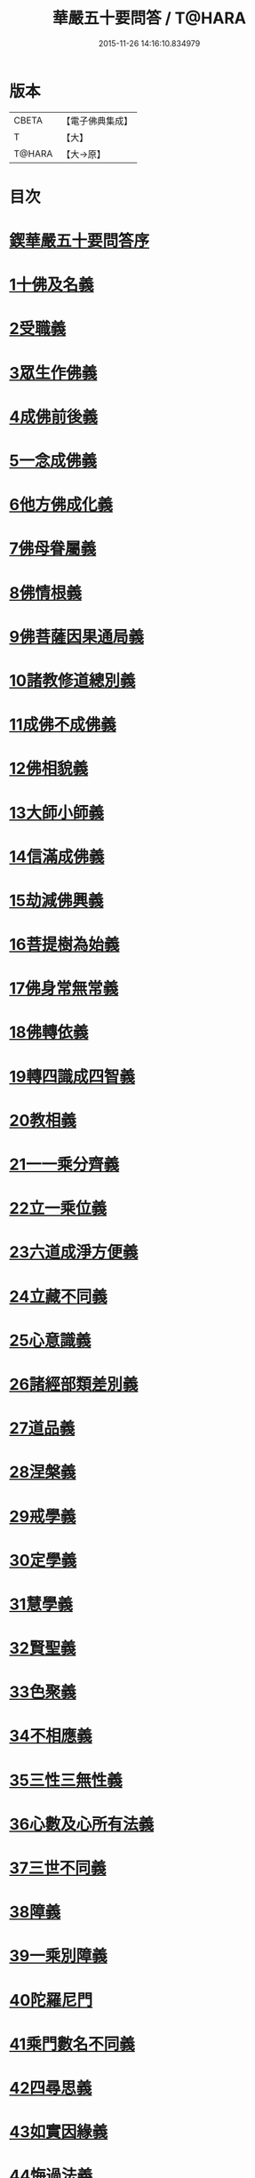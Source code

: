 #+TITLE: 華嚴五十要問答 / T@HARA
#+DATE: 2015-11-26 14:16:10.834979
* 版本
 |     CBETA|【電子佛典集成】|
 |         T|【大】     |
 |    T@HARA|【大→原】   |

* 目次
* [[file:KR6e0083_001.txt::001-0519a3][鍥華嚴五十要問答序]]
* [[file:KR6e0083_001.txt::001-0519a26][1十佛及名義]]
* [[file:KR6e0083_001.txt::0519b26][2受職義]]
* [[file:KR6e0083_001.txt::0519c2][3眾生作佛義]]
* [[file:KR6e0083_001.txt::0519c16][4成佛前後義]]
* [[file:KR6e0083_001.txt::0519c26][5一念成佛義]]
* [[file:KR6e0083_001.txt::0520a10][6他方佛成化義]]
* [[file:KR6e0083_001.txt::0520a24][7佛母眷屬義]]
* [[file:KR6e0083_001.txt::0520b14][8佛情根義]]
* [[file:KR6e0083_001.txt::0520b26][9佛菩薩因果通局義]]
* [[file:KR6e0083_001.txt::0520c10][10諸教修道總別義]]
* [[file:KR6e0083_001.txt::0520c23][11成佛不成佛義]]
* [[file:KR6e0083_001.txt::0521a4][12佛相貌義]]
* [[file:KR6e0083_001.txt::0521a9][13大師小師義]]
* [[file:KR6e0083_001.txt::0521a16][14信滿成佛義]]
* [[file:KR6e0083_001.txt::0521a23][15劫減佛興義]]
* [[file:KR6e0083_001.txt::0521a28][16菩提樹為始義]]
* [[file:KR6e0083_001.txt::0521b5][17佛身常無常義]]
* [[file:KR6e0083_001.txt::0521b14][18佛轉依義]]
* [[file:KR6e0083_001.txt::0521b26][19轉四識成四智義]]
* [[file:KR6e0083_001.txt::0522a18][20教相義]]
* [[file:KR6e0083_001.txt::0522b1][21一一乘分齊義]]
* [[file:KR6e0083_001.txt::0522b12][22立一乘位義]]
* [[file:KR6e0083_001.txt::0522b22][23六道成淨方便義]]
* [[file:KR6e0083_001.txt::0522b27][24立藏不同義]]
* [[file:KR6e0083_001.txt::0522c6][25心意識義]]
* [[file:KR6e0083_001.txt::0523a27][26諸經部類差別義]]
* [[file:KR6e0083_001.txt::0523b13][27道品義]]
* [[file:KR6e0083_001.txt::0523b22][28涅槃義]]
* [[file:KR6e0083_001.txt::0523c6][29戒學義]]
* [[file:KR6e0083_001.txt::0523c17][30定學義]]
* [[file:KR6e0083_001.txt::0523c25][31慧學義]]
* [[file:KR6e0083_001.txt::0524a4][32賢聖義]]
* [[file:KR6e0083_001.txt::0524a11][33色聚義]]
* [[file:KR6e0083_001.txt::0524a18][34不相應義]]
* [[file:KR6e0083_001.txt::0524b1][35三性三無性義]]
* [[file:KR6e0083_001.txt::0524c2][36心數及心所有法義]]
* [[file:KR6e0083_002.txt::002-0528b15][37三世不同義]]
* [[file:KR6e0083_002.txt::002-0528b22][38障義]]
* [[file:KR6e0083_002.txt::0528c2][39一乘別障義]]
* [[file:KR6e0083_002.txt::0528c13][40陀羅尼門]]
* [[file:KR6e0083_002.txt::0528c24][41乘門數名不同義]]
* [[file:KR6e0083_002.txt::0529a10][42四尋思義]]
* [[file:KR6e0083_002.txt::0530c24][43如實因緣義]]
* [[file:KR6e0083_002.txt::0531c13][44悔過法義]]
* [[file:KR6e0083_002.txt::0531c20][45陀羅尼用義]]
* [[file:KR6e0083_002.txt::0532a2][46唯識略觀義]]
* [[file:KR6e0083_002.txt::0532a16][47空觀義]]
* [[file:KR6e0083_002.txt::0532b10][48普敬認惡義]]
* [[file:KR6e0083_002.txt::0534c11][49四宗義]]
* [[file:KR6e0083_002.txt::0535a13][50十二部經義]]
* [[file:KR6e0083_002.txt::0535b18][51翻依等義]]
* [[file:KR6e0083_002.txt::0536a2][52俗諦入普賢門義]]
* [[file:KR6e0083_002.txt::0536a25][53一乘得名意]]
* 卷
** [[file:KR6e0083_001.txt][華嚴五十要問答 1]]
** [[file:KR6e0083_002.txt][華嚴五十要問答 2]]
